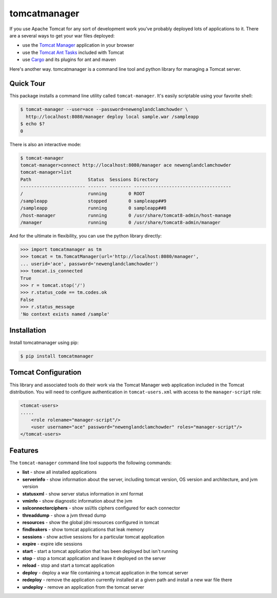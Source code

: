 tomcatmanager
=============

If you use Apache Tomcat for any sort of development work you’ve probably deployed lots of applications to it. There are a several ways to get your war files deployed:

- use the `Tomcat Manager <https://tomcat.apache.org/tomcat-8.5-doc/manager-howto.html>`_ application in your browser
- use the `Tomcat Ant Tasks <https://wiki.apache.org/tomcat/AntDeploy>`_ included with Tomcat
- use `Cargo <https://codehaus-cargo.github.io/>`_ and its plugins for ant and maven

Here's another way. tomcatmanager is a command line tool and python
library for managing a Tomcat server.


Quick Tour
----------

This package installs a command line utility called ``tomcat-manager``. It's easily scriptable using your favorite shell:

.. code-block:: bash

    $ tomcat-manager --user=ace --password=newenglandclamchowder \
      http://localhost:8080/manager deploy local sample.war /sampleapp
    $ echo $?
    0

There is also an interactive mode:

.. code-block:: bash

    $ tomcat-manager
    tomcat-manager>connect http://localhost:8080/manager ace newenglandclamchowder
    tomcat-manager>list
    Path                     Status  Sessions Directory
    ------------------------ ------- -------- ------------------------------------
    /                        running        0 ROOT
    /sampleapp               stopped        0 sampleapp##9
    /sampleapp               running        0 sampleapp##8
    /host-manager            running        0 /usr/share/tomcat8-admin/host-manage
    /manager                 running        0 /usr/share/tomcat8-admin/manager

And for the ultimate in flexibility, you can use the python library directly:

>>> import tomcatmanager as tm
>>> tomcat = tm.TomcatManager(url='http://localhost:8080/manager',
... userid='ace', password='newenglandclamchowder')
>>> tomcat.is_connected
True
>>> r = tomcat.stop('/')
>>> r.status_code == tm.codes.ok
False
>>> r.status_message
'No context exists named /sample'


Installation
------------

Install tomcatmanager using pip:

.. code-block:: bash

    $ pip install tomcatmanager


Tomcat Configuration
--------------------

This library and associated tools do their work via the Tomcat Manager
web application included in the Tomcat distribution. You will need to
configure authentication in ``tomcat-users.xml`` with access to the
``manager-script`` role:

.. code-block:: xml

    <tomcat-users>
    .....
        <role rolename="manager-script"/>
        <user username="ace" password="newenglandclamchowder" roles="manager-script"/>
    </tomcat-users>


Features
--------

The ``tomcat-manager`` command line tool supports the following commands:

- **list** - show all installed applications
- **serverinfo** - show information about the server, including tomcat version, OS version and architecture, and jvm version
- **statusxml** - show server status information in xml format
- **vminfo** - show diagnostic information about the jvm
- **sslconnectorciphers** - show ssl/tls ciphers configured for each connector
- **threaddump** - show a jvm thread dump
- **resources** - show the global jdni resources configured in tomcat
- **findleakers** - show tomcat applications that leak memory
- **sessions** - show active sessions for a particular tomcat application
- **expire** - expire idle sessions
- **start** - start a tomcat application that has been deployed but isn't running
- **stop** - stop a tomcat application and leave it deployed on the server
- **reload** - stop and start a tomcat application
- **deploy** - deploy a war file containing a tomcat application in the tomcat server
- **redeploy** - remove the application currently installed at a given path and install a new war file there
- **undeploy** - remove an application from the tomcat server
